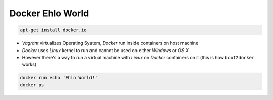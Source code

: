 Docker Ehlo World
-----------------

.. code-block:: sh

    apt-get install docker.io

- `Vagrant` virtualizes Operating System, `Docker` run inside containers on host machine
- `Docker` uses `Linux` kernel to run and cannot be used on either `Windows` or `OS X`
- However there's a way to run a virtual machine with `Linux` on `Docker` containers on it (this is how ``boot2docker`` works)

.. code-block:: sh

    docker run echo 'Ehlo World!'
    docker ps
